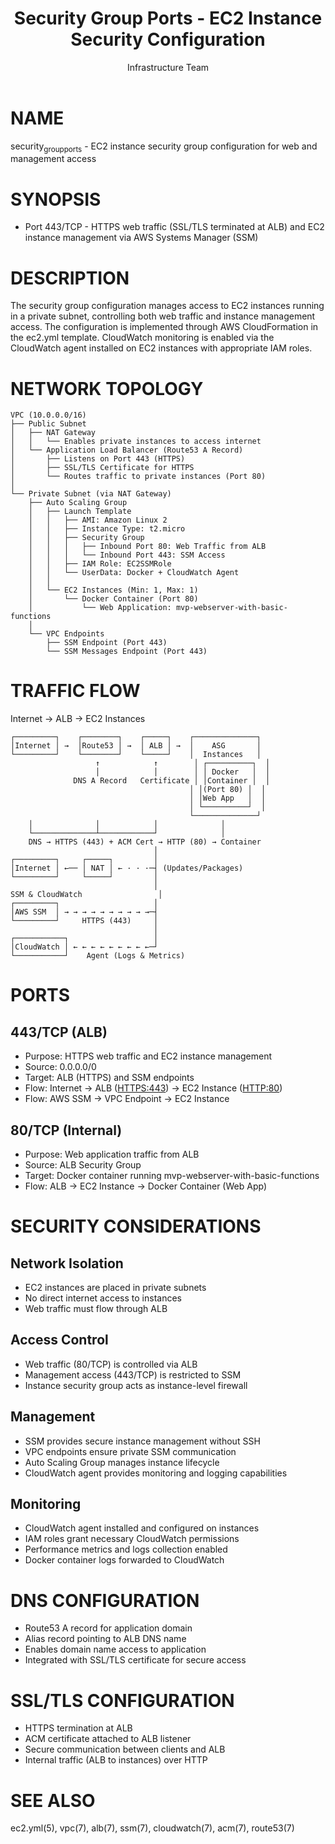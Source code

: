 #+TITLE: Security Group Ports - EC2 Instance Security Configuration
#+AUTHOR: Infrastructure Team
#+VERSION: 1.0

* NAME
security_group_ports - EC2 instance security group configuration for web and management access

* SYNOPSIS
- Port 443/TCP - HTTPS web traffic (SSL/TLS terminated at ALB) and EC2 instance management via AWS Systems Manager (SSM)

* DESCRIPTION
The security group configuration manages access to EC2 instances running in a private subnet,
controlling both web traffic and instance management access. The configuration is implemented
through AWS CloudFormation in the ec2.yml template. CloudWatch monitoring is enabled via the
CloudWatch agent installed on EC2 instances with appropriate IAM roles.

* NETWORK TOPOLOGY
#+begin_example
VPC (10.0.0.0/16)
├── Public Subnet
│   ├── NAT Gateway
│   │   └── Enables private instances to access internet
│   └── Application Load Balancer (Route53 A Record)
│       ├── Listens on Port 443 (HTTPS)
│       ├── SSL/TLS Certificate for HTTPS
│       └── Routes traffic to private instances (Port 80)
│
└── Private Subnet (via NAT Gateway)
    ├── Auto Scaling Group
    │   ├── Launch Template
    │   │   ├── AMI: Amazon Linux 2
    │   │   ├── Instance Type: t2.micro
    │   │   ├── Security Group
    │   │   │   ├── Inbound Port 80: Web Traffic from ALB
    │   │   │   └── Inbound Port 443: SSM Access
    │   │   ├── IAM Role: EC2SSMRole
    │   │   └── UserData: Docker + CloudWatch Agent
    │   │
    │   └── EC2 Instances (Min: 1, Max: 1)
    │       └── Docker Container (Port 80)
    │           └── Web Application: mvp-webserver-with-basic-functions
    │
    └── VPC Endpoints
        ├── SSM Endpoint (Port 443)
        └── SSM Messages Endpoint (Port 443)
#+end_example

* TRAFFIC FLOW
Internet → ALB → EC2 Instances

#+begin_example
┌─────────┐    ┌────────┐    ┌─────┐    ┌──────────────┐
│Internet │ →  │Route53 │ →  │ ALB │ →  │    ASG       │
└─────────┘    └────────┘    └─────┘    │  Instances   │
                   ↑            ↑        │ ┌──────────┐  │
                   │            │        │ │ Docker   │  │
              DNS A Record   Certificate │ │Container │  │
                                        │ │(Port 80) │  │
                                        │ │Web App   │  │
                                        │ └──────────┘  │
                                        └──────────────┘
    │              │            │              │
    └──────────────┴────────────┘              │
    DNS → HTTPS (443) + ACM Cert → HTTP (80) → Container
                                │
┌─────────┐     ┌─────┐         │
│Internet │ ←── │ NAT │ ← · · ·─┤ (Updates/Packages)
└─────────┘     └─────┘         │
                                │
SSM & CloudWatch                 │
┌─────────┐                     │
│AWS SSM  │ → → → → → → → → → →─┤
└─────────┘     HTTPS (443)     │
                                │
┌───────────┐                   │
│CloudWatch │ ← ← ← ← ← ← ← ← ←─┘
└───────────┘    Agent (Logs & Metrics)
#+end_example

* PORTS
** 443/TCP (ALB)
- Purpose: HTTPS web traffic and EC2 instance management
- Source: 0.0.0.0/0
- Target: ALB (HTTPS) and SSM endpoints
- Flow: Internet → ALB (HTTPS:443) → EC2 Instance (HTTP:80)
- Flow: AWS SSM → VPC Endpoint → EC2 Instance

** 80/TCP (Internal)
- Purpose: Web application traffic from ALB
- Source: ALB Security Group
- Target: Docker container running mvp-webserver-with-basic-functions
- Flow: ALB → EC2 Instance → Docker Container (Web App)

* SECURITY CONSIDERATIONS
** Network Isolation
- EC2 instances are placed in private subnets
- No direct internet access to instances
- Web traffic must flow through ALB

** Access Control
- Web traffic (80/TCP) is controlled via ALB
- Management access (443/TCP) is restricted to SSM
- Instance security group acts as instance-level firewall

** Management
- SSM provides secure instance management without SSH
- VPC endpoints ensure private SSM communication
- Auto Scaling Group manages instance lifecycle
- CloudWatch agent provides monitoring and logging capabilities

** Monitoring
- CloudWatch agent installed and configured on instances
- IAM roles grant necessary CloudWatch permissions
- Performance metrics and logs collection enabled
- Docker container logs forwarded to CloudWatch

* DNS CONFIGURATION
- Route53 A record for application domain
- Alias record pointing to ALB DNS name
- Enables domain name access to application
- Integrated with SSL/TLS certificate for secure access

* SSL/TLS CONFIGURATION
- HTTPS termination at ALB
- ACM certificate attached to ALB listener
- Secure communication between clients and ALB
- Internal traffic (ALB to instances) over HTTP

* SEE ALSO
ec2.yml(5), vpc(7), alb(7), ssm(7), cloudwatch(7), acm(7), route53(7)
